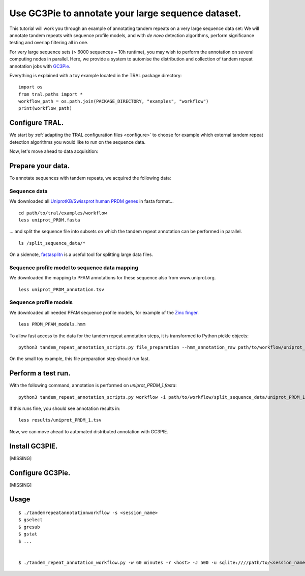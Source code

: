 .. _workflow:

Use GC3Pie to annotate your large sequence dataset.
===================================================

This tutorial will work you through an example of annotating tandem repeats on a very
large sequence data set: We will annotate tandem repeats with sequence profile models,
and with *de novo* detection algorithms, perform significance testing and overlap
filtering all in one.

For very large sequence sets (> 6000 sequences ~ 10h runtime), you may wish to perform the
annotation on several computing  nodes in parallel. Here, we provide a system to automise
the distribution and collection of tandem repeat annotation jobs with
`GC3Pie <https://code.google.com/p/gc3pie/>`_.

Everything is explained with a toy example located in the TRAL package directory:

::

    import os
    from tral.paths import *
    workflow_path = os.path.join(PACKAGE_DIRECTORY, "examples", "workflow")
    print(workflow_path)


Configure TRAL.
---------------

We start by :ref:`adapting the TRAL configuration files <configure>` to choose for
example which external tandem repeat detection algorithms you would like to run on the
sequence data.

Now, let's move ahead to data acquisition:


Prepare your data.
------------------
To annotate sequences with tandem repeats, we acquired the following data:

Sequence data
^^^^^^^^^^^^^^^^

We downloaded all `UniprotKB/Swissprot human PRDM genes
<http://www.uniprot.org/uniprot/?query=gene%3Aprdm+AND+reviewed%3Ayes+AND+organism%3A%22Homo+sapiens+%28Human%29+%5B9606%5D%22&sort=score>`_
in fasta format...

::

    cd path/to/tral/examples/workflow
    less uniprot_PRDM.fasta


... and split the sequence file into subsets on which the tandem repeat annotation can be
performed in parallel.

::

    ls /split_sequence_data/*


On a sidenote, `fastasplitn <ftp://saf.bio.caltech.edu/pub/software/molbio/fastasplitn.c>`_
is a useful tool for splitting large data files.


Sequence profile model to sequence data mapping
^^^^^^^^^^^^^^^^^^^^^^^^^^^^^^^^^^^^^^^^^^^^^^^

We downloaded the mapping to PFAM annotations for these sequence also from www.uniprot.org.

::

    less uniprot_PRDM_annotation.tsv


Sequence profile models
^^^^^^^^^^^^^^^^^^^^^^^^

We downloaded all needed PFAM sequence profile models, for example of the `Zinc finger
<http://pfam.xfam.org/family/PF00096/hmm>`_.

::

    less PRDM_PFAM_models.hmm


To allow fast access to the data for the tandem repeat annotation steps, it is transformed
to Python pickle objects:


::

    python3 tandem_repeat_annotation_scripts.py file_preparation --hmm_annotation_raw path/to/workflow/uniprot_PRDM_annotation.tsv --hmm_annotation path/to/workflow/uniprot_PRDM_annotation.pickle --hmm_raw path/to/workflow/PRDM_PFAM_models.hmm --hmm path/to/workflow/hmm


On the small toy example, this file preparation step should run fast.



Perform a test run.
-------------------
With the following command, annotation is performed on *uniprot_PRDM_1.fasta*:

::

    python3 tandem_repeat_annotation_scripts.py workflow -i path/to/workflow/split_sequence_data/uniprot_PRDM_1.fasta -o path/to/workflow/results/uniprot_PRDM_1.pickle -os path/to/workflow/results/uniprot_PRDM_1.tsv -f tsv -t 600  --hmm_annotation path/to/workflow/uniprot_PRDM_annotation.pickle --hmm path/to/workflow/hmm


If this runs fine, you should see annotation results in:
::

    less results/uniprot_PRDM_1.tsv


Now, we can move ahead to automated distributed annotation with GC3PIE.


Install GC3PIE.
---------------
[MISSING]

Configure GC3Pie.
---------------------
[MISSING]


Usage
-----

::

    $ ./tandemrepeatannotationworkflow -s <session_name>
    $ gselect
    $ gresub
    $ gstat
    $ ...


    $ ./tandem_repeat_annotation_workflow.py -w 60 minutes -r <host> -J 500 -u sqlite:////path/to/<session_name>.db -s <session_name> -C 2 -vvvv -conf /path/to/workflow/tandem_repeat_annotation_workflow.ini



